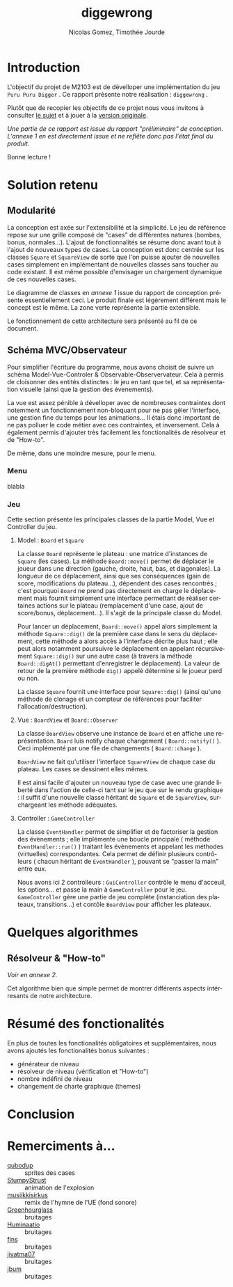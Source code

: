 #+TITLE: diggewrong
#+AUTHOR: Nicolas Gomez, Timothée Jourde
#+LANGUAGE: fr

* Introduction
L'objectif du projet de M2103 est de dévelloper une implémentation du jeu =Puru Puru Digger= .
Ce rapport présente notre réalisation : =diggewrong= .

Plutôt que de recopier les objectifs de ce projet nous vous invitons à consulter [[https://sites.google.com/site/projetap2iut/Puru-Puru-Digger][le sujet]] et à jouer à la [[http://www.bigfishgames.fr/jeux-en-ligne/8638/puru-puru-digger/][version originale]].

/Une partie de ce rapport est issue du rapport "préliminaire" de conception. L'annexe 1 en est directement issue et ne reflête donc pas l'état final du produit./

Bonne lecture !

* Solution retenu
** Modularité

La conception est axée sur l'extensibilité et la simplicité. Le jeu de référence repose sur une grille
composé de "cases" de différentes natures (bombes, bonus, normales...). L'ajout de fonctionnalités se résume
donc avant tout à l'ajout de nouveaux types de cases. La conception est donc centrée sur les classes =Square=
et =SquareView= de sorte que l'on puisse ajouter de nouvelles cases simplement en implémentant de nouvelles
classes sans toucher au code existant. Il est même possible d'envisager un chargement dynamique de ces
nouvelles cases.

Le diagramme de classes en /annexe 1/ issue du rapport de conception présente essentiellement ceci. Le produit finale est légèrement différent mais le concept est le même. La zone verte représente la partie extensible.

Le fonctionnement de cette architecture sera présenté au fil de ce document.


** Schéma MVC/Observateur
Pour simplifier l'écriture du programme, nous avons choisit de suivre un schéma Model-Vue-Controler & Observable-Observervateur.
Cela à permis de cloisonner des entités distinctes : le jeu en tant que tel, et sa représentation visuelle (ainsi que la gestion des évenements).

La vue est assez pénible à dévelloper avec de nombreuses contraintes dont notemment un fonctionnement non-bloquant pour ne pas gêler l'interface, une gestion fine du temps pour les animations...
Il étais donc important de ne pas polluer le code métier avec ces contraintes, et inversement. Cela à également permis d'ajouter très facilement les fonctionalités de résolveur et de "How-to".

# j'ai surtout parlé du jeu ici, je sait pas trop quoi dire pour le menu, peut être juste :
De même, dans une moindre mesure, pour le menu.
# ^^

*** Menu
blabla

*** Jeu
Cette section présente les principales classes de la partie Model, Vue et Controller du jeu.

**** Model : =Board= et =Square=
La classe =Board= représente le plateau : une matrice d'instances de =Square= (les cases). La méthode =Board::move()= permet de
déplacer le joueur dans une direction (gauche, droite, haut, bas, et diagonales). La longueur de ce déplacement,
ainsi que ses conséquences (gain de score, modifications du plateau...), dépendent des cases rencontrés ;
c'est pourquoi =Board= ne prend pas directement en charge le déplacement mais fournit simplement une interface
permettant de réaliser certaines actions sur le plateau (remplacement d'une case, ajout de score/bonus, déplacement...).
Il s'agit de la principale classe du Model. 

Pour lancer un déplacement, =Board::move()= appel alors simplement la méthode =Square::dig()= de la première case dans le sens du déplacement, cette méthode a alors accès à l'interface décrite plus haut ; elle peut alors notamment poursuivre le déplacement en appelant récursivement =Square::dig()= sur une autre case (à travers la méthode =Board::digAt()= permettant d'enregistrer le déplacement). La valeur de retour de la première méthode =dig()= appelé détermine si le joueur perd ou non.

La classe =Square= fournit une interface pour =Square::dig()= (ainsi qu'une méthode de clonage et un compteur de références pour faciliter
l'allocation/destruction).



**** Vue : =BoardView= et =Board::Observer=
La classe =BoardView= observe une instance de =Board= et en affiche une représentation. =Board= luis notify chaque changement ( =Board::notify()= ). Ceci implémenté par une file de changements ( =Board::change= ).

=BoardView= ne fait qu'utiliser l'interface =SquareView= de chaque case du plateau. Les cases se dessinent elles mêmes.

Il est ainsi facile d'ajouter un nouveau type de case avec une grande liberté dans l'action de celle-ci tant sur le jeu que sur le rendu graphique : il suffit d'une nouvelle classe héritant de =Square= et de =SquareView=, surchargeant les méthode adéquates.

**** Controller : =GameController=
La classe =EventHandler= permet de simplifier et de factoriser la gestion des évènements ; elle implémente une boucle principale ( méthode =EventHandler::run()= ) traitant les évènements et appelant les méthodes (virtuelles) correspondantes. Cela permet de définir plusieurs contrôleurs ( chacun héritant de =EventHandler= ), pouvant se "passer la main" entre eux.

# je pense que tu peut ajouter des trucs ici
Nous avons ici 2 controlleurs : =GuiController= contrôle le menu d'acceuil, les options... et passe la main à =GameController= pour le jeu. =GameController= gère une partie de jeu complète (instanciation des plateaux, transitions...) et contôle =BoardView= pour afficher les plateaux.


* Quelques algorithmes
** Résolveur & "How-to"
/Voir en annexe 2./

Cet algorithme bien que simple permet de montrer différents aspects intérresants de notre architecture.



* Résumé des fonctionalités
En plus de toutes les fonctionalités obligatoires et supplémentaires, nous avons ajoutés les fonctionalités bonus suivantes :
- générateur de niveau
- résolveur de niveau (vérification et "How-to")
- nombre indéfini de niveau
- changement de charte graphique (themes)


* Conclusion
* Remerciments à...
- [[http://opengameart.org/content/rectangle-gems-etc-16px][qubodup]]        :: sprites des cases
- [[http://opengameart.org/content/more-explosions][StumpyStrust]]   :: animation de l'explosion
- [[https://soundcloud.com/musiikkisirkus/ode-to-joy-beethovens-9th][musiikkisirkus]] :: remix de l'hymne de l'UE (fond sonore)
- [[http://www.freesound.org/people/Greenhourglass/sounds/159375/][Greenhourglass]] :: bruitages
- [[http://www.freesound.org/people/Huminaatio/sounds/221909/][Huminaatio]]     :: bruitages
- [[http://www.freesound.org/people/fins/sounds/171575/][fins]]           :: bruitages
- [[http://www.freesound.org/people/jivatma07/sounds/173858/][jivatma07]]      :: bruitages
- [[http://www.freesound.org/people/jbum/sounds/32090/][jbum]]           :: bruitages


